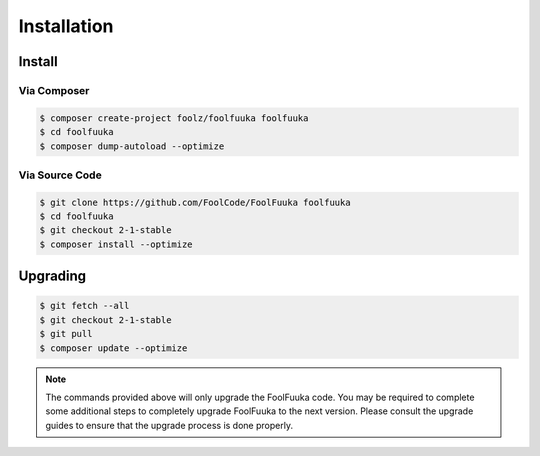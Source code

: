 .. _install:

Installation
============


Install
-------


Via Composer
^^^^^^^^^^^^

.. code-block:: sh

    $ composer create-project foolz/foolfuuka foolfuuka
    $ cd foolfuuka
    $ composer dump-autoload --optimize


Via Source Code
^^^^^^^^^^^^^^^

.. code-block:: sh

    $ git clone https://github.com/FoolCode/FoolFuuka foolfuuka
    $ cd foolfuuka
    $ git checkout 2-1-stable
    $ composer install --optimize


Upgrading
---------

.. code-block:: sh

    $ git fetch --all
    $ git checkout 2-1-stable
    $ git pull
    $ composer update --optimize

.. note::

    The commands provided above will only upgrade the FoolFuuka code. You may be required to complete
    some additional steps to completely upgrade FoolFuuka to the next version. Please consult the upgrade
    guides to ensure that the upgrade process is done properly.

.. seealso:: :doc:`/user_guide/upgrade/index`
